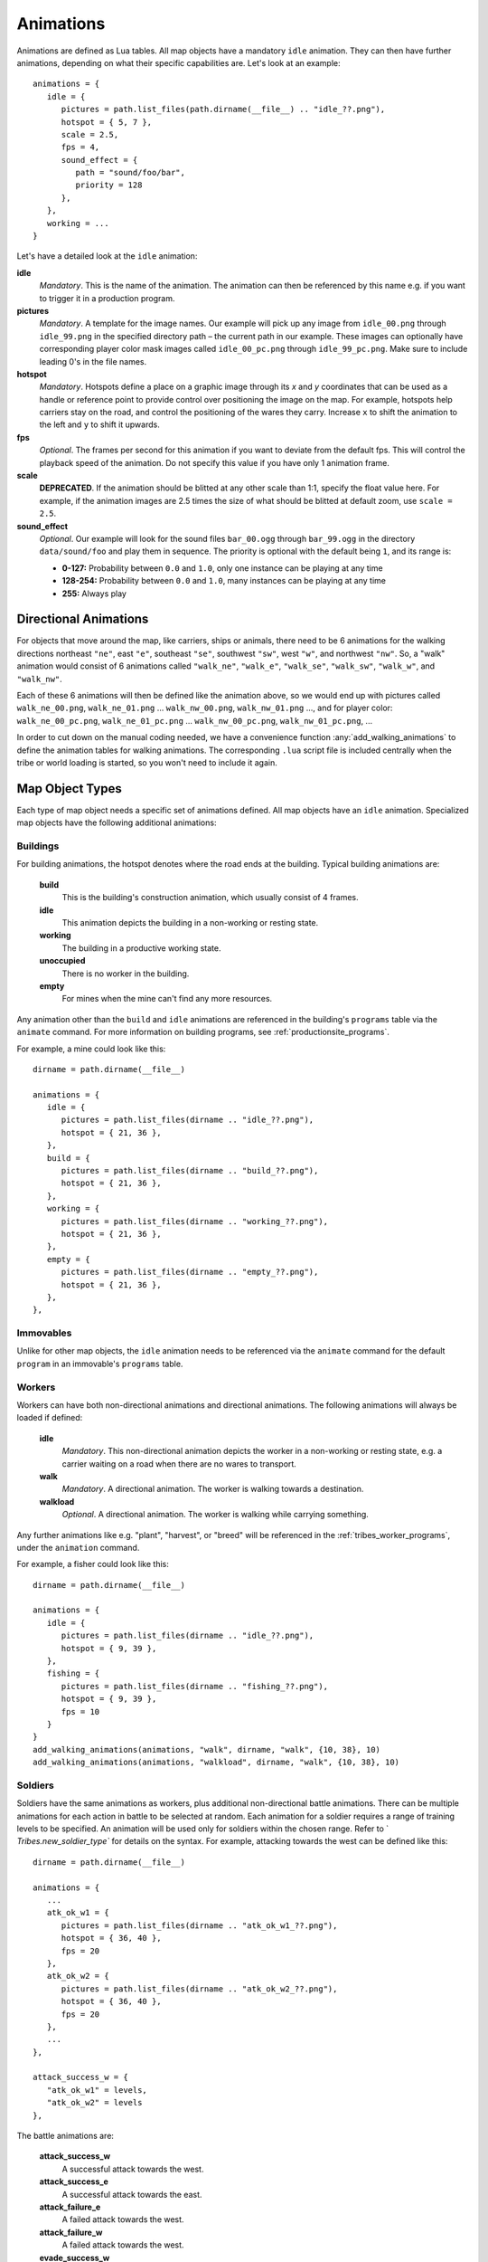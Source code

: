.. _animations:

Animations
==========

Animations are defined as Lua tables. All map objects have a mandatory ``idle`` animation. They can then have further animations, depending on what their specific capabilities are. Let's look at an example::

   animations = {
      idle = {
         pictures = path.list_files(path.dirname(__file__) .. "idle_??.png"),
         hotspot = { 5, 7 },
         scale = 2.5,
         fps = 4,
         sound_effect = {
            path = "sound/foo/bar",
            priority = 128
         },
      },
      working = ...
   }

Let's have a detailed look at the ``idle`` animation:

**idle**
   *Mandatory*. This is the name of the animation. The animation can then be referenced by this name e.g. if you want to trigger it in a production program.

**pictures**
   *Mandatory*. A template for the image names. Our example will pick up any image from ``idle_00.png`` through ``idle_99.png`` in the specified directory path – the current path in our example. These images can optionally have corresponding player color mask images called ``idle_00_pc.png`` through ``idle_99_pc.png``. Make sure to include leading 0's in the file names.

**hotspot**
   *Mandatory*. Hotspots define a place on a graphic image through its *x* and *y* coordinates that can be used as a handle or reference point to provide control over positioning the image on the map. For example, hotspots help carriers stay on the road, and control the positioning of the wares they carry. Increase ``x`` to shift the animation to the left and ``y`` to shift it upwards.

**fps**
   *Optional*. The frames per second for this animation if you want to deviate from the default fps. This will control the playback speed of the animation. Do not specify this value if you have only 1 animation frame.

**scale**
   **DEPRECATED**. If the animation should be blitted at any other scale than 1:1,
   specify the float value here. For example, if the animation images are 2.5 times the size of what should be blitted at default zoom, use ``scale = 2.5``.

**sound_effect**
   *Optional*. Our example will look for the sound files ``bar_00.ogg`` through ``bar_99.ogg`` in the directory ``data/sound/foo`` and play them in sequence. The priority is optional with the default being ``1``, and its range is:

   * **0-127:** Probability between ``0.0`` and ``1.0``, only one instance can be playing at any time
   * **128-254:** Probability between ``0.0`` and ``1.0``, many instances can be playing at any time
   * **255:** Always play


Directional Animations
----------------------

For objects that move around the map, like carriers, ships or animals, there need to be 6 animations for the walking directions northeast ``"ne"``, east ``"e"``, southeast ``"se"``, southwest ``"sw"``, west ``"w"``, and northwest ``"nw"``. So, a "walk" animation would consist of 6 animations called ``"walk_ne"``, ``"walk_e"``, ``"walk_se"``, ``"walk_sw"``, ``"walk_w"``, and ``"walk_nw"``.

Each of these 6 animations will then be defined like the animation above, so we would end up with pictures called ``walk_ne_00.png``, ``walk_ne_01.png`` ... ``walk_nw_00.png``,  ``walk_nw_01.png`` ..., and for player color: ``walk_ne_00_pc.png``, ``walk_ne_01_pc.png`` ... ``walk_nw_00_pc.png``,  ``walk_nw_01_pc.png``, ...

In order to cut down on the manual coding needed, we have a convenience function :any:`add_walking_animations` to define the animation tables for walking animations. The corresponding ``.lua`` script file is included centrally when the tribe or world loading is started, so you won't need to include it again.

Map Object Types
----------------

Each type of map object needs a specific set of animations defined. All map objects have an ``idle`` animation. Specialized map objects have the following additional animations:

Buildings
^^^^^^^^^

For building animations, the hotspot denotes where the road ends at the building.
Typical building animations are:

   **build**
      This is the building's construction animation, which usually consist of 4 frames.

   **idle**
      This animation depicts the building in a non-working or resting state.

   **working**
      The building in a productive working state.

   **unoccupied**
      There is no worker in the building.

   **empty**
      For mines when the mine can't find any more resources.

Any animation other than the ``build`` and ``idle`` animations are referenced in the building's ``programs`` table via the ``animate`` command. For more information on building programs, see :ref:`productionsite_programs`.

For example, a mine could look like this::

   dirname = path.dirname(__file__)

   animations = {
      idle = {
         pictures = path.list_files(dirname .. "idle_??.png"),
         hotspot = { 21, 36 },
      },
      build = {
         pictures = path.list_files(dirname .. "build_??.png"),
         hotspot = { 21, 36 },
      },
      working = {
         pictures = path.list_files(dirname .. "working_??.png"),
         hotspot = { 21, 36 },
      },
      empty = {
         pictures = path.list_files(dirname .. "empty_??.png"),
         hotspot = { 21, 36 },
      },
   },


Immovables
^^^^^^^^^^

Unlike for other map objects, the ``idle`` animation needs to be referenced via the ``animate`` command for the default ``program`` in an immovable's ``programs`` table.


Workers
^^^^^^^

Workers can have both non-directional animations and directional animations. The following animations will always be loaded if defined:

   **idle**
      *Mandatory*. This non-directional animation depicts the worker in a non-working or resting state, e.g. a carrier waiting on a road when there are no wares to transport.

   **walk**
      *Mandatory*. A directional animation. The worker is walking towards a destination.

   **walkload**
      *Optional*. A directional animation. The worker is walking while carrying something.

Any further animations like e.g. "plant", "harvest", or "breed" will be referenced in the :ref:`tribes_worker_programs`, under the ``animation`` command.

For example, a fisher could look like this::

   dirname = path.dirname(__file__)

   animations = {
      idle = {
         pictures = path.list_files(dirname .. "idle_??.png"),
         hotspot = { 9, 39 },
      },
      fishing = {
         pictures = path.list_files(dirname .. "fishing_??.png"),
         hotspot = { 9, 39 },
         fps = 10
      }
   }
   add_walking_animations(animations, "walk", dirname, "walk", {10, 38}, 10)
   add_walking_animations(animations, "walkload", dirname, "walk", {10, 38}, 10)

Soldiers
^^^^^^^^

Soldiers have the same animations as workers, plus additional non-directional battle animations. There can be multiple animations for each action in battle to be selected at random.
Each animation for a soldier requires a range of training levels to be specified. An animation will be used only for soldiers within the chosen range. Refer to ` `Tribes.new_soldier_type`` for details on the syntax.
For example, attacking towards the west can be defined like this::

   dirname = path.dirname(__file__)

   animations = {
      ...
      atk_ok_w1 = {
         pictures = path.list_files(dirname .. "atk_ok_w1_??.png"),
         hotspot = { 36, 40 },
         fps = 20
      },
      atk_ok_w2 = {
         pictures = path.list_files(dirname .. "atk_ok_w2_??.png"),
         hotspot = { 36, 40 },
         fps = 20
      },
      ...
   },

   attack_success_w = {
      "atk_ok_w1" = levels,
      "atk_ok_w2" = levels
   },

The battle animations are:

   **attack_success_w**
      A successful attack towards the west.

   **attack_success_e**
      A successful attack towards the east.

   **attack_failure_e**
      A failed attack towards the west.

   **attack_failure_w**
      A failed attack towards the west.

   **evade_success_w**
      Successfully evaded an attack from the west.

   **evade_success_e**
      Successfully evaded an attack from the east.

   **evade_failure_e**
      Is being hit by an attack from the west.

   **evade_failure_w**
      Is being hit by an attack from the east.

   **die_w**
      Killed by an attack from the west.

   **die_e**
      Killed by an attack from the east.


Ships
^^^^^

All ships have the following animations:

   **idle**
      The ship is waiting for something to do.

   **sinking**
      The ship is being sunk.

   **sail**
      A directional animation shown while the ship is traveling.



Critters (Animals)
^^^^^^^^^^^^^^^^^^

Critters have an ``idle`` and a ``walk`` animation.
